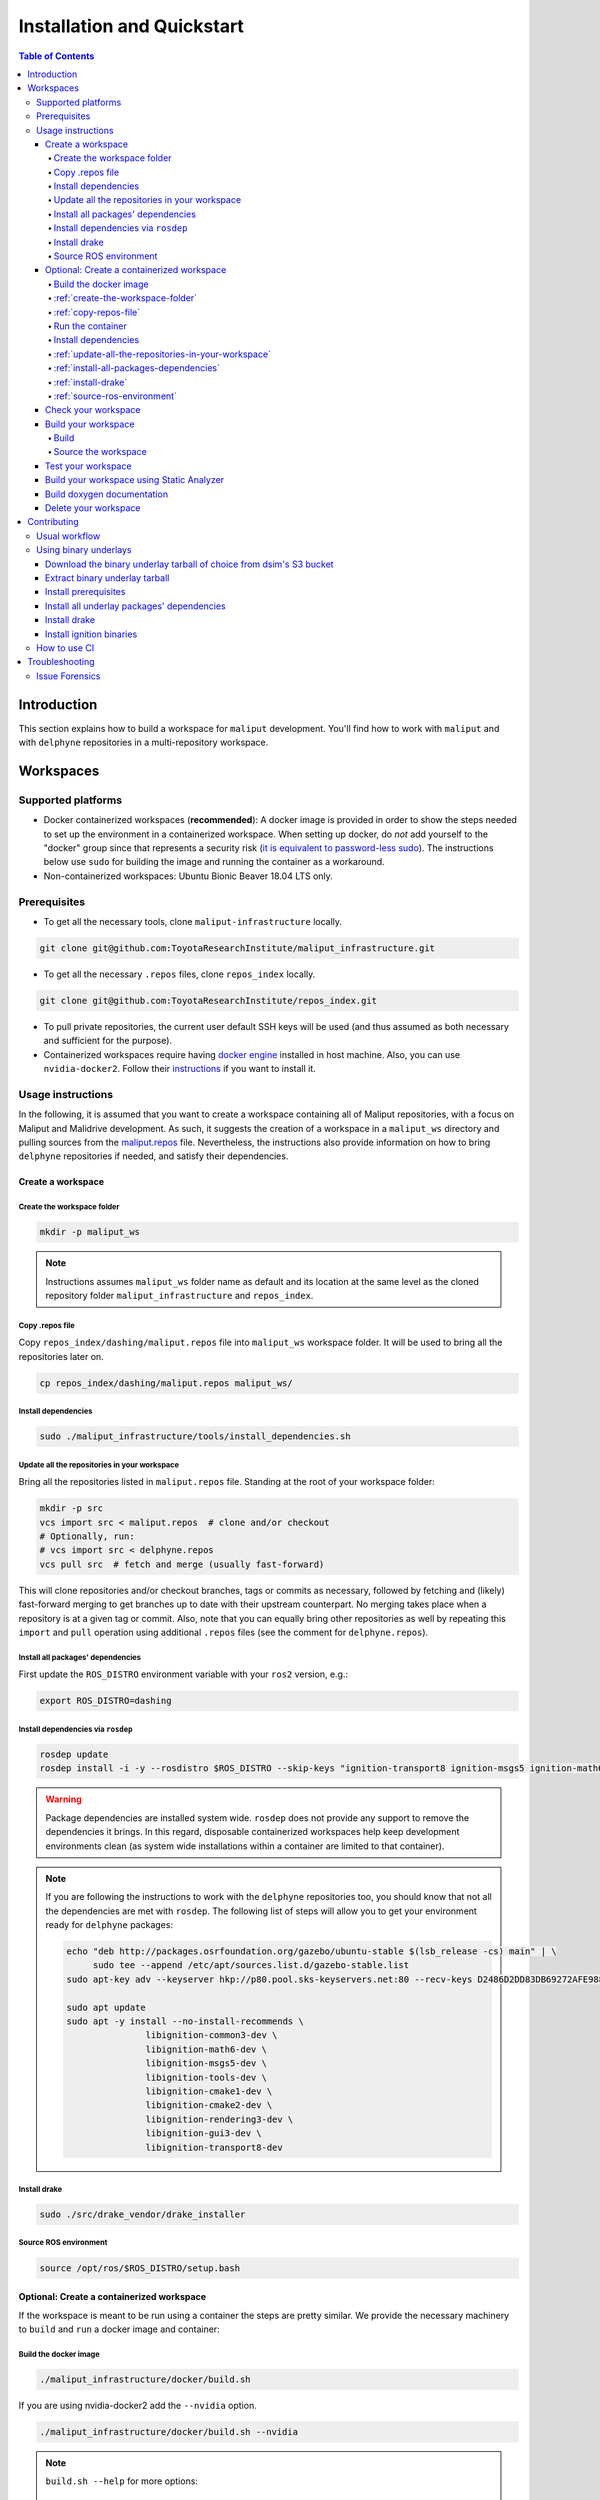 Installation and Quickstart
***************************


.. contents:: Table of Contents
    :depth: 5

Introduction
============

This section explains how to build a workspace for ``maliput`` development. You'll find how to work
with ``maliput`` and with ``delphyne`` repositories in a multi-repository workspace.

Workspaces
==========

Supported platforms
-------------------


* Docker containerized workspaces (**recommended**): A docker image is provided in order to
  show the steps needed to set up the environment in a containerized workspace.
  When setting up docker, do *not* add yourself to the "docker" group
  since that represents a security risk
  (`it is equivalent to password-less sudo <https://docs.docker.com/install/linux/linux-postinstall/#manage-docker-as-a-non-root-user>`_).
  The instructions below use ``sudo`` for building the image and running the container as a workaround.
* Non-containerized workspaces: Ubuntu Bionic Beaver 18.04 LTS only.

Prerequisites
-------------

* To get all the necessary tools, clone ``maliput-infrastructure`` locally.

.. code-block:: sh

      git clone git@github.com:ToyotaResearchInstitute/maliput_infrastructure.git


* To get all the necessary ``.repos`` files, clone ``repos_index`` locally.

.. code-block:: sh

      git clone git@github.com:ToyotaResearchInstitute/repos_index.git

* To pull private repositories, the current user default SSH keys will be used
  (and thus assumed as both necessary and sufficient for the purpose).

* Containerized workspaces require having `docker engine <https://docs.docker.com/engine/install/>`_ installed in host machine.
  Also, you can use ``nvidia-docker2``. Follow their `instructions <https://docs.nvidia.com/datacenter/cloud-native/container-toolkit/install-guide.html#docker>`_ if you want to install it.

Usage instructions
------------------

In the following, it is assumed that you want to create a workspace containing
all of Maliput repositories, with a focus on Maliput and Malidrive development.
As such, it suggests the creation of a workspace in a ``maliput_ws`` directory
and pulling sources from the `maliput.repos <hhttps://github.com/ToyotaResearchInstitute/repos_index/blob/main/dashing/maliput.repos>`_
file. Nevertheless, the instructions also provide information on how to bring
``delphyne`` repositories if needed, and satisfy their dependencies.

Create a workspace
^^^^^^^^^^^^^^^^^^

.. _create-the-workspace-folder:

Create the workspace folder
"""""""""""""""""""""""""""

.. code-block:: sh

    mkdir -p maliput_ws

.. note::
  Instructions assumes ``maliput_ws`` folder name as default and its location at
  the same level as the cloned repository folder ``maliput_infrastructure`` and
  ``repos_index``.


.. _copy-repos-file:

Copy .repos file
""""""""""""""""

Copy ``repos_index/dashing/maliput.repos`` file into ``maliput_ws`` workspace
folder. It will be used to bring all the repositories later on.

.. code-block:: sh

    cp repos_index/dashing/maliput.repos maliput_ws/

.. note:
  If you would like to bring the ``delphyne`` repositories too, you should also
  copy `delphyne.repos <https://github.com/ToyotaResearchInstitute/repos_index/blob/main/dashing/delphyne.repos>`_.

  .. code-block:: sh

      cp repos_index/dashing/delphyne.repos maliput_ws/


Install dependencies
""""""""""""""""""""

.. code-block:: sh

    sudo ./maliput_infrastructure/tools/install_dependencies.sh

.. _update-all-the-repositories-in-your-workspace:

Update all the repositories in your workspace
"""""""""""""""""""""""""""""""""""""""""""""

Bring all the repositories listed in ``maliput.repos`` file. Standing at the root of your workspace folder:

.. code-block:: sh

    mkdir -p src
    vcs import src < maliput.repos  # clone and/or checkout
    # Optionally, run:
    # vcs import src < delphyne.repos
    vcs pull src  # fetch and merge (usually fast-forward)

This will clone repositories and/or checkout branches, tags or commits as necessary,
followed by fetching and (likely) fast-forward merging to get branches up to date with
their upstream counterpart. No merging takes place when a repository is at a given tag
or commit. Also, note that you can equally bring other repositories as well by repeating
this ``import`` and ``pull`` operation using additional ``.repos`` files (see the comment
for ``delphyne.repos``).

.. _install-all-packages-dependencies:

Install all packages' dependencies
""""""""""""""""""""""""""""""""""

First update the ``ROS_DISTRO`` environment variable with your ``ros2`` version, e.g.:

.. code-block:: sh

      export ROS_DISTRO=dashing

.. _install-dependencies-via-rosdep:

Install dependencies via ``rosdep``
"""""""""""""""""""""""""""""""""""

.. code-block:: sh

    rosdep update
    rosdep install -i -y --rosdistro $ROS_DISTRO --skip-keys "ignition-transport8 ignition-msgs5 ignition-math6 ignition-common3 ignition-gui0 ignition-gui3 ignition-rendering3 pybind11" --from-paths src

.. warning::
  Package dependencies are installed system wide. ``rosdep`` does not provide any support to remove the dependencies it brings. In this regard, disposable containerized workspaces help keep development environments clean (as system wide installations within a container are limited to that container).


.. note::
  If you are following the instructions to work with the ``delphyne`` repositories too, you should know that not all the dependencies are met with ``rosdep``. The following list of steps will allow you to get your environment ready for ``delphyne`` packages:

  .. code-block:: sh

      echo "deb http://packages.osrfoundation.org/gazebo/ubuntu-stable $(lsb_release -cs) main" | \
           sudo tee --append /etc/apt/sources.list.d/gazebo-stable.list
      sudo apt-key adv --keyserver hkp://p80.pool.sks-keyservers.net:80 --recv-keys D2486D2DD83DB69272AFE98867170598AF249743

      sudo apt update
      sudo apt -y install --no-install-recommends \
                     libignition-common3-dev \
                     libignition-math6-dev \
                     libignition-msgs5-dev \
                     libignition-tools-dev \
                     libignition-cmake1-dev \
                     libignition-cmake2-dev \
                     libignition-rendering3-dev \
                     libignition-gui3-dev \
                     libignition-transport8-dev

.. _install-drake:

Install drake
"""""""""""""

.. code-block:: sh

    sudo ./src/drake_vendor/drake_installer

.. _source-ros-environment:

Source ROS environment
""""""""""""""""""""""

.. code-block:: sh

    source /opt/ros/$ROS_DISTRO/setup.bash

.. _create-a-contenerized-workspace:

Optional: Create a containerized workspace
^^^^^^^^^^^^^^^^^^^^^^^^^^^^^^^^^^^^^^^^^^

If the workspace is meant to be run using a container the steps are pretty similar.
We provide the necessary machinery to ``build`` and ``run`` a docker image and container:

.. _build-the-docker-image:

Build the docker image
""""""""""""""""""""""

.. code-block:: sh

    ./maliput_infrastructure/docker/build.sh

If you are using nvidia-docker2 add the ``--nvidia`` option.

.. code-block:: sh

    ./maliput_infrastructure/docker/build.sh --nvidia


.. note::
  ``build.sh --help`` for more options:

    #. ``-i`` ``--image_name``   Name of the image to be built (default maliput_ws_ubuntu)
    #. ``-w`` ``--workspace_name``   Name of the workspace folder (default maliput_ws)



:ref:`create-the-workspace-folder`
""""""""""""""""""""""""""""""""""

:ref:`copy-repos-file`
""""""""""""""""""""""

.. _run-the-container:

Run the container
"""""""""""""""""

.. code-block:: sh

    ./maliput_infrastructure/docker/run.sh

If you are using nvidia-docker2 add the ``--nvidia`` option.

.. code-block:: sh

    ./maliput_infrastructure/docker/run.sh --nvidia


.. note::
  ``run.sh --help`` for more options:

    #. ``-i`` ``--image_name`` Name of the image to be run (default maliput_ws_ubuntu)
    #. ``-c`` ``--container_name`` Name of the container(default maliput_ws)
    #. ``-w`` ``--workspace``  Relative or absolute path to the workspace you want to bind. (default to location of maliput_infrastructure folder)

.. _install-dependencies:

Install dependencies
""""""""""""""""""""

During docker build stage a script is copied into the container at ``/home/$USER/``.

.. code-block:: sh

    sudo ./../install_dependencies.sh

:ref:`update-all-the-repositories-in-your-workspace`
""""""""""""""""""""""""""""""""""""""""""""""""""""

:ref:`install-all-packages-dependencies`
""""""""""""""""""""""""""""""""""""""""

:ref:`install-drake`
""""""""""""""""""""

:ref:`source-ros-environment`
"""""""""""""""""""""""""""""


.. note::
  Bear in mind that using a non-containerized workspace makes reproducing and troubleshooting issues harder for others.

.. _check-your-workspace:

Check your workspace
^^^^^^^^^^^^^^^^^^^^

Workspace state as a whole encompasses both current local repositories' state plus the state of
the filesystem that hosts it. However, if a workspace is containerized and no customizations are
applied by the user, repositories alone carry the source code and state the list of system dependencies
necessary to build and execute. And we can easily inspect repositories.


#. To check repositories' status, run:

.. code-block:: sh

    vcs status src

#. To see changes in the repositories' working tree, run:

.. code-block:: sh

    vcs diff src

#. To see if (most of) our versioned packages' dependencies have been met, run:

.. code-block:: sh

      rosdep check --rosdistro $ROS_DISTRO --skip-keys "ignition-transport8 ignition-msgs5 ignition-math6 ignition-common3 ignition-gui0 ignition-gui3 ignition-rendering3 pybind11" --from-paths src

Note though that currently not all workspace prerequisites are nor can be dealt with using ``rosdep``
alone and thus ``rosdep check`` may fall short. When it comes down to pure binary dependencies, ``drake``\ 's
binary tarball is a good example, but prerequisites may go beyond that, ``apt`` source lists being another
good example. See ``prereqs`` executable files in each repository for further details on what's currently
being handled outside ``rosdep``.

In any given case, one can always resort to the specific tool used for repository versioning (e.g. ``git``\ )
if ``vcs`` isn't enough or to the specific package managers (e.g. ``apt`` or ``pip``\ ) if ``rosdep`` isn't enough.

.. _build-your-workspace:

Build your workspace
^^^^^^^^^^^^^^^^^^^^

.. _build:

Build
"""""

It can be done in full or partially. Standing at ``maliput_ws`` root folder:

.. code-block:: sh

    cd ~/maliput_ws

To build all packages:

.. code-block:: sh

      colcon build

To build some packages, along with their dependencies (recursively), use the
``--packages-up-to`` flag. For instance, to build ``maliput`` and ``malidrive``\ :

.. code-block:: sh

    colcon build --packages-up-to maliput malidrive

To build some packages and only those packages (i.e. without their dependencies),
use the ``--packages-select`` flag instead:

.. code-block:: sh

    colcon build --packages-select maliput malidrive

Note that if dependencies cannot be met, because they are not installed or not built,
the build will fail. Thus, this flag is usually helpful only to quickly rebuild a package
after building it along with its dependencies.

.. note::
  If you are building ``drake`` from source as well, make sure ``--cmake-args -DWITH_PYTHON_VERSION=3`` is
  passed to ``colcon``. Otherwise, python packages and scripts in ``delphyne`` and ``delphyne-gui`` packages
  won't find ``pydrake``.

.. note::
  To build with debug symbols, and given that we use CMake packages only, just make sure
  that ``CMAKE_BUILD_TYPE=Debug``. You can force it by passing ``--cmake-args -DCMAKE_BUILD_TYPE=Debug``
  to ``colcon``.

.. note::
  If you want to build with ``clang-8``\ , run the following:

.. code-block:: sh

    CC=clang-8 CXX=clang++-8 colcon build --packages-up-to maliput malidrive --cmake-args ' -DCMAKE_LINKER=usr/bin/lld-8'

.. _source-the-workspace:

Source the workspace
""""""""""""""""""""

.. code-block:: sh

    source install/setup.bash

.. note::
  If ``delphyne`` is available, we recommend you to run ``delphyne-gazoo`` and ``delphyne-mali`` (type them in
  your terminal) to see if everything is properly working.

.. note::
  See `colcon build documentation <https://colcon.readthedocs.io/en/released/user/how-to.html#build-only-a-single-package-or-selected-packages>`_ for further reference on ``build`` support.

.. _test-your-workspace:

Test your workspace
^^^^^^^^^^^^^^^^^^^

In a built workspace, run:

.. code-block:: sh

   colcon test --event-handlers=console_direct+ --return-code-on-test-failure --packages-skip pybind11

.. note::
  See `colcon test documentation <https://colcon.readthedocs.io/en/released/user/how-to.html#run-specific-tests>`_
  for further reference on ``test`` support.

.. _static-analyzer:

Build your workspace using Static Analyzer
^^^^^^^^^^^^^^^^^^^^^^^^^^^^^^^^^^^^^^^^^^

In order to verify your code you can run the `Clang Static Analyzer <https://clang-analyzer.llvm.org/>`_.
A useful script called ``run_scan_build`` is located in the ``.github`` folder in every repository.

The script will forward arguments to ``colcon build`` so you can use colcon's CLI machinery to choose which packages to evaluate.

To run ``scan-build`` on all packages in the workspace:

.. code-block:: sh

    ./src/maliput/.github/run_scan_build

To run scan-build up to malidrive:

.. code-block:: sh

    ./src/maliput/.github/run_scan_build --packages-up-to malidrive

.. _doxygen-documentation:

Build doxygen documentation
^^^^^^^^^^^^^^^^^^^^^^^^^^^


Build the workspace, which can be done in full or partially. In particular, we are interested in compiling ``dsim-docs-bundler``. Standing at ``maliput_ws`` root folder:

.. code-block:: sh

    cd ~/maliput_ws
    colcon build --packages-up-to dsim-docs-bundler

Open the documentation with your favorite browser. If Google Chrome is available, you can run:

.. code-block:: sh

    google-chrome install/dsim-docs-bundler/share/dsim-docs-bundler/doc/dsim-docs/html/index.html

.. _delete-your-workspace:

Delete your workspace
^^^^^^^^^^^^^^^^^^^^^

Containerized workspace could be deleted simply deleting the docker image:

.. code-block:: sh

       docker rmi maliput_ws_ubuntu

Consider replacing ``maliput_ws_ubuntu`` by your image name when using a custom one.

.. _contributing:

Contributing
============

.. _usual-workflow:

Usual workflow
--------------

Ours is similar to ROS2's development workflow, and thus many of their tools and practices apply equally.

Workspaces are managed via `vcs <https://github.com/dirk-thomas/vcstool>`_ , a tool that helps in dealing with
sources distributed across multiple repositories, not necessarily versioned with the same tool (support for ``git``\ ,
``hg``\ , ``svn`` and ``bazaar`` is readily available). ``vcs`` uses ``.repos`` files for a listing of version pinned sources.

Dependency management is taken care of by `rosdep <https://docs.ros.org/independent/api/rosdep/html/commands.html>`_\ ,
a tool that can crawl ``package.xml`` files and resolve dependencies into a call to the appropriate package
manager for the current platform by means of a public database known as `rosdistro <https://github.com/ros/rosdistro>`_.

To build and test packages, `colcon <https://colcon.readthedocs.io/en/released/>`_ abstracts away the details of the
specific build system and testing tools in use and arbitrates these operations to take place in topological order.
Operations will be run in parallel by default.


.. note::
  In all three cases above, the tools delegate the actual work to the right tool for each package and
  focus instead on bridging the gap between them. Thus, for instance, ``colcon`` builds interdependent
  CMake packages by running ``cmake`` and ``make`` in the right order and setting up the environment for
  the artifacts to be available. Same applies for ``vcs`` and ``rosdep``.

.. note::
  These tools do not strive to act like a proxy for every configuration setting or command line option
  that underlying tools they delegate work to may have. Thus, it may be necessary to configure the underlying
  tool in addition to the configuration for these tools to attain a desired behavior. For instance, limiting
  ``colcon`` parallelism with the ``--parallel-workers`` switch has no impact on ``make`` parallelization settings
  if this tool is being used.


.. _using-binary-underlays:

Using binary underlays
----------------------

In ROS 2 workspace parlance, an overlay workspace is a workspace that builds on top of another, previously
built workspace i.e. the underlay workspace. A binary underlay is thus the install space of a pre-built
workspace, that packages in downstream workspaces can use to meet their dependencies. As a result, the amount
of code that needs to be compiled when building downstream workspaces gets reduced, enabling faster builds. You may
refer to `colcon documentation and tutorials <https://index.ros.org/doc/ros2/Tutorials/Colcon-Tutorial/#source-an-underlay>`_
for further details.

Several binary underlays are available for download and installation:


* ``dsim-desktop-YYYYMMDD-bionic-tar.gz``

  Built nightly, targeting Ubuntu Bionic 18.04 LTS. Contains all known packages in all our repositories as of
  the specified date (DD/MM/YYYY). To be found at ``s3://driving-sim/projects/maliput/packages/nightlies/``.

* ``dsim-desktop-latest-bionic.tar.gz``

  Built nightly, targeting Ubuntu Bionic 18.04 LTS. Contains the most recent versions of all packages known in
  all our repositories. To be found at ``s3://driving-sim/projects/maliput/packages/nightlies/``.

In the following, it is assumed that you want to use a full ``dsim-desktop`` underlay for working on a
downstream package of your own. As such, it suggests the installation of a ``dsim-desktop`` binary underlay,
that brings all known packages in all our repositories. You should choose an underlay that is appropriate for
your intended purpose.

.. _download-binary-underlay:

Download the binary underlay tarball of choice from dsim's S3 bucket
^^^^^^^^^^^^^^^^^^^^^^^^^^^^^^^^^^^^^^^^^^^^^^^^^^^^^^^^^^^^^^^^^^^^

.. code-block:: sh

    aws s3 cp s3://driving-sim/projects/maliput/packages/nightlies/dsim-desktop-latest-bionic.tar.gz \
        /path/to/workspace/dsim-desktop-latest-bionic.tar.gz

It is assumed that you have the right AWS credentials configured in your system.
See `AWS CLI user guide to configuration <https://docs.aws.amazon.com/cli/latest/userguide/cli-chap-configure.html>`_ for further reference.

.. _extract-underaly-tarball:

Extract binary underlay tarball
^^^^^^^^^^^^^^^^^^^^^^^^^^^^^^^

.. code-block:: sh

    sudo mkdir -p /opt/dsim-desktop
    sudo tar -zxvf dsim-desktop-latest-bionic.tar.gz -C /opt/dsim-desktop --strip 1

.. _install-underlay-prerequisites:

Install prerequisites
^^^^^^^^^^^^^^^^^^^^^

.. code-block:: sh

    echo "deb http://packages.ros.org/ros2/ubuntu $(lsb_release -cs) main" | \
        sudo tee --append /etc/apt/sources.list.d/ros2-latest.list

    sudo apt-key adv --keyserver hkp://p80.pool.sks-keyservers.net:80 --recv-keys C1CF6E31E6BADE8868B172B4F42ED6FBAB17C654

    sudo apt update
    sudo apt install -y python3-rosdep
    sudo rosdep init

.. _install-underlay-dependencies:

Install all underlay packages' dependencies
^^^^^^^^^^^^^^^^^^^^^^^^^^^^^^^^^^^^^^^^^^^

.. code-block:: sh

    export ROS_DISTRO=dashing
    rosdep update
    rosdep install -i -y --rosdistro $ROS_DISTRO --skip-keys "ignition-transport8 ignition-msgs5 ignition-math6 ignition-common3 ignition-gui0 ignition-gui3 ignition-rendering3 pybind11" --from-paths /opt/dsim-desktop/*

.. _install-underlay-drake:

Install drake
^^^^^^^^^^^^^

.. code-block:: sh

    cd /opt/dsim-desktop
    ./drake_vendor/bin/drake_installer -f drake_vendor/share/VERSION.TXT

.. _install-underlay-ignition:

Install ignition binaries
^^^^^^^^^^^^^^^^^^^^^^^^^

.. code-block:: sh

    echo "deb http://packages.osrfoundation.org/gazebo/ubuntu-stable $(lsb_release -cs) main" | \
         sudo tee --append /etc/apt/sources.list.d/gazebo-stable.list
    sudo apt-key adv --keyserver hkp://p80.pool.sks-keyservers.net:80 --recv-keys D2486D2DD83DB69272AFE98867170598AF249743

    sudo apt update
    sudo apt -y install --no-install-recommends \
                   libignition-common3-dev \
                   libignition-math6-dev \
                   libignition-msgs5-dev \
                   libignition-tools-dev \
                   libignition-cmake2-dev \
                   libignition-cmake1-dev \
                   libignition-rendering3-dev \
                   libignition-gui3-dev \
                   libignition-transport8-dev

From then on, before building the workspace, you must source the underlay as follows:

.. code-block:: sh

    source /opt/dsim-desktop/setup.bash

.. note::
  Having an underlay around does not make it a requirement for all workspace builds, but only for those that rely on that underlay to get their dependencies met.

.. _how-to-use-ci:

How to use CI
-------------

CI jobs build and test relevant packages for each repository on every PR. Being a multi-repository project,
patches that are not limited to a single repository must be separately PR'd but built and tested together.
To that end, make sure that all PR'd branches that are part of the same patch have the same name
e.g. ``my_github_user/my_patch_name``.

.. warning::
  Fork based development is currently not supported. All PRs must come from origin and not a fork.

.. _troubleshooting:

Troubleshooting
===============

.. _issue-forensics:

Issue Forensics
---------------

When reproducing issues, either related to the codebase or to the infrastructure
that supports it, recreating the environment in which these issues arose is crucial.
